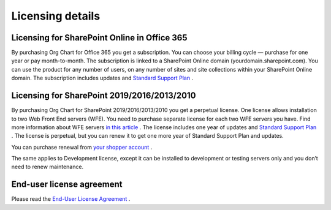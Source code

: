 Licensing details
===============



Licensing for SharePoint Online in Office 365
---------------------------------------------

By purchasing Org Chart for Office 365 you get a subscription. 
You can choose your billing cycle — purchase for one year or pay month-to-month. 
The subscription is linked to a SharePoint Online domain (yourdomain.sharepoint.com). 
You can use the product for any number of users, on any number of sites and site collections within your SharePoint Online domain. 
The subscription includes updates and `Standard Support Plan <https://plumsail.com/support-plans/>`_ .

Licensing for SharePoint 2019/2016/2013/2010
--------------------------------------------

By purchasing Org Chart for SharePoint 2019/2016/2013/2010 you get a perpetual license. 
One license allows installation to two Web Front End servers (WFE). You need to purchase separate license for each two WFE servers you have. 
Find more information about WFE servers `in this article <https://plumsail.com/what-is-sharepont-web-front-end-server-wfe/>`_ . 
The license includes one year of updates and `Standard Support Plan <https://plumsail.com/support-plans/>`_ . 
The license is perpetual, but you can renew it to get one more year of Standard Support Plan and updates.


You can purchase renewal from `your shopper account <https://plumsail.com/how-to-renew-maintenance-or-subscription/>`_ .


The same applies to Development license, except it can be installed to development or testing servers only and you don’t need to renew maintenance.


End-user license agreement
--------------------------

Please read the `End-User License Agreement <https://plumsail.com/license-agreement/>`_ .